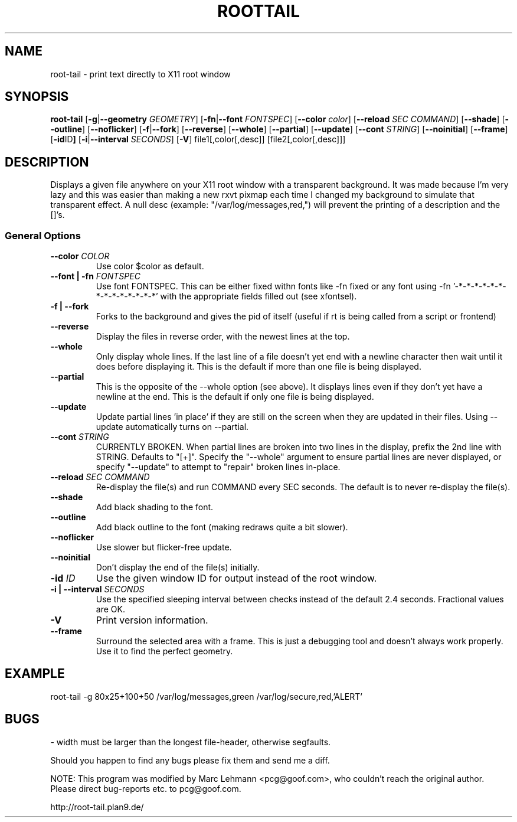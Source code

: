 .TH ROOTTAIL 1 "2004-03-27" "Version 1.0"
.UC 5
.SH NAME
root-tail \- print text directly to X11 root window
.SH SYNOPSIS
.B root-tail
.RB [ \-g \|| --geometry
.IR GEOMETRY ]
.RB [ \-fn \|| --font
.IR FONTSPEC ]
.RB [ \--color
.IR color ]
.RB [ \--reload
.IR SEC
.IR COMMAND ]
.RB [ \--shade ]
.RB [ \--outline ]
.RB [ \--noflicker ]
.RB [ \-f \|| \--fork ]
.RB [ \--reverse ]
.RB [ \--whole ]
.RB [ \--partial ]
.RB [ \--update ]
.RB [ \--cont
.IR STRING ]
.RB [ \--noinitial ]
.RB [ \--frame ]
.RB [ \-id ID ]
.RB [ \-i \|| \--interval
.IR SECONDS ]
.RB [ \-V ]
file1[,color[,desc]]
[file2[,color[,desc]]]
.\" Die Beschreibung
.SH DESCRIPTION
Displays a given file anywhere on your X11 root window with a transparent
background. It was made because I'm very lazy and this was easier than
making a new rxvt pixmap each time I changed my background to simulate
that transparent effect. A null desc (example: "/var/log/messages,red,")
will prevent the printing of a description and the []'s.
.PP
.SS General Options
.TP
.BI \--color " COLOR"
Use color $color as default.
.TP
.BI "\--font \|| -fn" " FONTSPEC"
Use font FONTSPEC. This can be either fixed withn fonts like -fn
fixed or any font using -fn '-*-*-*-*-*-*-*-*-*-*-*-*-*-*' with the
appropriate fields filled out (see xfontsel).
.TP
.B -f \|| \--fork
Forks to the background and gives the pid of itself (useful if rt is
being called from a script or frontend)
.TP
.B \--reverse
Display the files in reverse order, with the newest lines at the top.
.TP
.B \--whole
Only display whole lines. If the last line of a file doesn't yet end
with a newline character then wait until it does before displaying
it. This is the default if more than one file is being displayed.
.TP
.B \--partial
This is the opposite of the --whole option (see above). It displays
lines even if they don't yet have a newline at the end. This is the
default if only one file is being displayed.
.TP
.B \--update
Update partial lines 'in place' if they are still on the screen when
they are updated in their files. Using --update automatically turns on
--partial.
.TP
.BI \--cont " STRING"
CURRENTLY BROKEN. When partial lines are broken into two lines in the
display, prefix the 2nd line with STRING. Defaults to "[+]". Specify the
"--whole" argument to ensure partial lines are never displayed, or specify
"--update" to attempt to "repair" broken lines in-place.
.TP
.BI \--reload " SEC COMMAND"
Re-display the file(s) and run COMMAND every SEC seconds. The
default is to never re-display the file(s).
.TP
.B \--shade
Add black shading to the font.
.TP
.B \--outline
Add black outline to the font (making redraws quite a bit slower).
.TP
.B \--noflicker
Use slower but flicker-free update.
.TP
.B \--noinitial
Don't display the end of the file(s) initially.
.TP
.BI "\-id" " ID"
Use the given window ID for output instead of the root window.
.TP
.BI "\-i \|| \--interval" " SECONDS"
Use the specified sleeping interval between checks instead of the
default 2.4 seconds. Fractional values are OK.
.TP
.B \-V
Print version information.
.TP
.B \--frame
Surround the selected area with a frame. This is just a debugging tool
and doesn't always work properly. Use it to find the perfect geometry.
.IP
.SH EXAMPLE
.PP
root-tail -g 80x25+100+50 /var/log/messages,green /var/log/secure,red,'ALERT'
.SH BUGS
.PP
\- width must be larger than the longest file-header, otherwise segfaults.
.PP
Should you happen to find any bugs please fix them and send me a diff.
.PP
NOTE: This program was modified by Marc Lehmann <pcg@goof.com>, who
couldn't reach the original author. Please direct bug-reports etc. to
pcg@goof.com.
.PP
http://root-tail.plan9.de/

